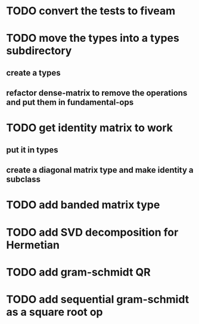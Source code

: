 * TODO convert the tests to fiveam
* TODO move the types into a types subdirectory
** create a types
** refactor dense-matrix to remove the operations and put them in fundamental-ops
* TODO get identity matrix to work
** put it in types
** create a diagonal matrix type and make identity a subclass
* TODO add banded matrix type
* TODO add SVD decomposition for Hermetian
* TODO add gram-schmidt QR
* TODO add sequential gram-schmidt as a square root op
